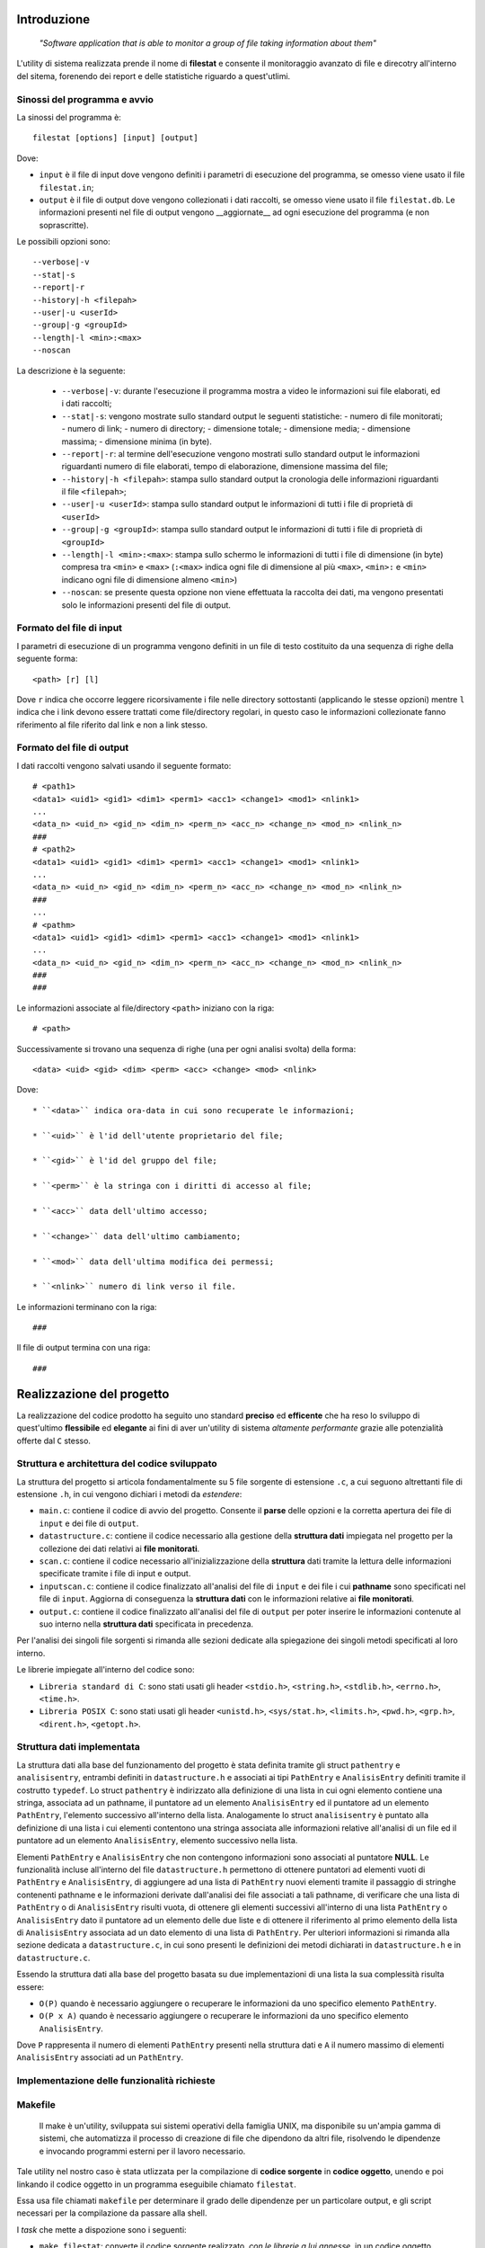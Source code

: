 Introduzione
=====================================
    *"Software application that is able to monitor a group of file taking information about them"*

L'utility di sistema realizzata prende il nome di **filestat** e consente il monitoraggio avanzato di 
file e direcotry all'interno del sitema, forenendo dei report e delle statistiche riguardo a quest'utlimi.

Sinossi del programma e avvio
------------------------------------

La sinossi del programma è::
    
    filestat [options] [input] [output]

Dove:

* ``input`` è il file di input dove vengono definiti i parametri di esecuzione del programma, se omesso viene usato il file ``filestat.in``;

* ``output`` è il file di output dove vengono collezionati i dati raccolti, se omesso viene usato il file ``filestat.db``. Le informazioni presenti nel file di output vengono __aggiornate__ ad ogni esecuzione del programma (e non soprascritte). 

Le possibili opzioni sono::

    --verbose|-v
    --stat|-s
    --report|-r
    --history|-h <filepah>
    --user|-u <userId>
    --group|-g <groupId>
    --length|-l <min>:<max>
    --noscan

La descrizione è la seguente:
    
    * ``--verbose|-v``: durante l'esecuzione il programma mostra a video le informazioni sui file elaborati, ed i dati raccolti;
    
    * ``--stat|-s``: vengono mostrate sullo standard output le seguenti statistiche:
      - numero di file monitorati;
      - numero di link;
      - numero di directory;
      - dimensione totale;
      - dimensione media;
      - dimensione massima;
      - dimensione minima (in byte). 
    
    * ``--report|-r``: al termine dell'esecuzione vengono mostrati sullo standard output le informazioni riguardanti numero di file elaborati, tempo di elaborazione, dimensione massima del file;
    
    * ``--history|-h <filepah>``: stampa sullo standard output la cronologia delle informazioni riguardanti il file ``<filepah>``;
    
    * ``--user|-u <userId>``: stampa sullo standard output le informazioni di tutti i file di proprietà di ``<userId>``
    
    * ``--group|-g <groupId>``: stampa sullo standard output le informazioni di tutti i file di proprietà di ``<groupId>``
    
    * ``--length|-l <min>:<max>``: stampa sullo schermo le informazioni di tutti i file di dimensione (in byte) compresa tra ``<min>`` e ``<max>`` (``:<max>`` indica ogni file di dimensione al più ``<max>``, ``<min>:`` e ``<min>`` indicano ogni file di dimensione almeno ``<min>``)
    
    * ``--noscan``: se presente questa opzione non viene effettuata la raccolta dei dati, ma vengono presentati solo le informazioni presenti del file di output.  

Formato del file di input
----------------------------

I parametri di esecuzione di un programma vengono definiti in un file di testo costituito da una sequenza di righe della seguente forma::

    <path> [r] [l]

Dove ``r`` indica che occorre leggere ricorsivamente i file nelle directory sottostanti (applicando le stesse opzioni) mentre ``l`` indica che i link devono essere trattati come file/directory regolari, in questo caso le informazioni collezionate fanno riferimento al file riferito dal link e non a link stesso.

Formato del file di output
----------------------------

I dati raccolti vengono salvati usando il seguente formato::

    # <path1>
    <data1> <uid1> <gid1> <dim1> <perm1> <acc1> <change1> <mod1> <nlink1>
    ...
    <data_n> <uid_n> <gid_n> <dim_n> <perm_n> <acc_n> <change_n> <mod_n> <nlink_n>
    ###
    # <path2>
    <data1> <uid1> <gid1> <dim1> <perm1> <acc1> <change1> <mod1> <nlink1>
    ...
    <data_n> <uid_n> <gid_n> <dim_n> <perm_n> <acc_n> <change_n> <mod_n> <nlink_n>
    ###
    ...
    # <pathm>
    <data1> <uid1> <gid1> <dim1> <perm1> <acc1> <change1> <mod1> <nlink1>
    ...
    <data_n> <uid_n> <gid_n> <dim_n> <perm_n> <acc_n> <change_n> <mod_n> <nlink_n>
    ###
    ###

Le informazioni associate al file/directory ``<path>`` iniziano con la riga::
    
    # <path>

Successivamente si trovano una sequenza di righe (una per ogni analisi svolta) della forma::

    <data> <uid> <gid> <dim> <perm> <acc> <change> <mod> <nlink>


Dove::

  * ``<data>`` indica ora-data in cui sono recuperate le informazioni;
  
  * ``<uid>`` è l'id dell'utente proprietario del file;
  
  * ``<gid>`` è l'id del gruppo del file;
  
  * ``<perm>`` è la stringa con i diritti di accesso al file;
  
  * ``<acc>`` data dell'ultimo accesso;
  
  * ``<change>`` data dell'ultimo cambiamento;
  
  * ``<mod>`` data dell'ultima modifica dei permessi;
  
  * ``<nlink>`` numero di link verso il file.

Le informazioni terminano con la riga::

    ###

Il file di output termina con una riga::

    ###

Realizzazione del progetto
=====================================

La realizzazione del codice prodotto ha seguito uno standard **preciso** ed **efficente** che ha reso lo sviluppo di quest'ultimo **flessibile** ed **elegante** ai fini
di aver un'utility di sistema *altamente performante* grazie alle potenzialità offerte dal ``C`` stesso.

Struttura e architettura del codice sviluppato
-----------------------------------------------
La struttura del progetto si articola fondamentalmente su 5 file sorgente di estensione ``.c``, a cui seguono altrettanti file di estensione ``.h``, in cui vengono dichiari i metodi da *estendere*:

* ``main.c``: contiene il codice di avvio del progetto. Consente il **parse** delle opzioni e la corretta apertura dei file di ``input`` e dei file di ``output``.

* ``datastructure.c``: contiene il codice necessario alla gestione della **struttura dati** impiegata nel progetto per la collezione dei dati relativi ai **file monitorati**.

* ``scan.c``: contiene il codice necessario all'inizializzazione della **struttura** dati tramite la lettura delle informazioni specificate tramite i file di input e output.

* ``inputscan.c``: contiene il codice finalizzato all'analisi del file di ``input`` e dei file i cui **pathname** sono specificati nel file di ``input``. Aggiorna di conseguenza la **struttura dati** con le informazioni relative ai **file monitorati**.

* ``output.c``: contiene il codice finalizzato all'analisi del file di ``output`` per poter inserire le informazioni contenute al suo interno nella **struttura dati** specificata in precedenza. 

Per l'analisi dei singoli file sorgenti si rimanda alle sezioni dedicate alla spiegazione dei singoli metodi specificati al loro interno. 

Le librerie impiegate all'interno del codice sono:

* ``Libreria standard di C``: sono stati usati gli header ``<stdio.h>``, ``<string.h>``, ``<stdlib.h>``, ``<errno.h>``, ``<time.h>``.

* ``Libreria POSIX C``: sono stati usati gli header ``<unistd.h>``, ``<sys/stat.h>``, ``<limits.h>``, ``<pwd.h>``, ``<grp.h>``, ``<dirent.h>``, ``<getopt.h>``.

Struttura dati implementata
-----------------------------
La struttura dati alla base del funzionamento del progetto è stata definita tramite gli struct ``pathentry`` e ``analisisentry``, entrambi definiti in ``datastructure.h`` e associati
ai tipi ``PathEntry`` e ``AnalisisEntry`` definiti tramite il costrutto ``typedef``.
Lo struct ``pathentry`` è indirizzato alla definizione di una lista in cui ogni elemento contiene una stringa, associata ad un pathname, il puntatore ad un elemento ``AnalisisEntry``
ed il puntatore ad un elemento ``PathEntry``, l'elemento successivo all'interno della lista. Analogamente lo struct ``analisisentry`` è puntato alla definizione di una lista i cui elementi
contentono una stringa associata alle informazioni relative all'analisi di un file ed il puntatore ad un elemento ``AnalisisEntry``, elemento successivo nella lista. 

Elementi ``PathEntry`` e ``AnalisisEntry`` che non contengono informazioni sono associati al puntatore **NULL**. 
Le funzionalità incluse all'interno del file ``datastructure.h`` permettono di ottenere puntatori ad elementi vuoti di ``PathEntry`` e ``AnalisisEntry``, di aggiungere ad una lista di ``PathEntry``
nuovi elementi tramite il passaggio di stringhe contenenti pathname e le informazioni derivate dall'analisi dei file associati a tali pathname, di verificare che una lista di ``PathEntry`` 
o di ``AnalisisEntry`` risulti vuota, di ottenere gli elementi successivi all'interno di una lista ``PathEntry`` o ``AnalisisEntry`` dato il puntatore ad un elemento delle due liste e di ottenere 
il riferimento al primo elemento della lista di ``AnalisisEntry`` associata ad un dato elemento di una lista di ``PathEntry``. 
Per ulteriori informazioni si rimanda alla sezione dedicata a ``datastructure.c``, in cui sono presenti le definizioni dei metodi dichiarati in ``datastructure.h`` e in ``datastructure.c``. 

Essendo la struttura dati alla base del progetto basata su due implementazioni di una lista la sua complessità risulta essere:
 
* ``O(P)`` quando è necessario aggiungere o recuperare le informazioni da uno specifico elemento ``PathEntry``.

* ``O(P x A)`` quando è necessario aggiungere o recuperare le informazioni da uno specifico elemento ``AnalisisEntry``.

Dove ``P`` rappresenta il numero di elementi ``PathEntry`` presenti nella struttura dati e ``A`` il numero massimo di elementi ``AnalisisEntry`` associati ad un ``PathEntry``.  

Implementazione delle funzionalità richieste
---------------------------------------------








Makefile
-----------------------------------------

    Il make è un'utility, sviluppata sui sistemi operativi della famiglia UNIX, ma disponibile su un'ampia gamma di sistemi, che automatizza 
    il processo di creazione di file che dipendono da altri file, risolvendo le dipendenze e invocando programmi esterni per il lavoro necessario.

Tale utility nel nostro caso è stata utlizzata per la compilazione di **codice sorgente** in **codice oggetto**, unendo e poi linkando il codice oggetto 
in un programma eseguibile chiamato ``filestat``. 

Essa usa file chiamati ``makefile`` per determinare il grado delle dipendenze per un particolare output, e gli script 
necessari per la compilazione da passare alla shell.

I *task* che mette a dispozione sono i seguenti:

* ``make filestat``: converte il codice sorgente realizzato, *con le librerie a lui annesse*, in un codice oggetto eseguibile lanciando il comando ``./filestat``

* ``make clean``: elimina il contenuto delle directory indicate al suo interno per ottenere sempre un ambiente di lavoro pulito e privo di file obsoleti

* ``make test``: generazione della cartella principale ``folder_testing`` in grado di dare all'utente **la possibilità** di testare il corretto funzionamento dell'utility ``filestat``

Test relativi al corretto funzionamento
------------------------------------------

Per avere una stima rispetto al corretto funzionamento del codice sono stati effettuati, in primo luogo,
dei test molto *spartani* mediante i comandi ``ls -l``, ``du -sh file_path`` e utilizzando l'*explorer* di sistema fornito dall'OS.

Quest'ultimi ci restituivano infatti le informazioni **corrette** rispetto ai dati che analizzavamo, e in 
maniera banale, li confrontavamo con quelli che l'utility produceva. Una volta confermato il corretto funzionamento
dell'utility si è deciso quindi di produrre una script per ``bash`` che fosse in grado di generare in maniera del tutto
casuale file, link e directory, che a loro volta contenevano altrettanti elementi, per testare in maniera definitiva
l'utility stessa e dimostrare in maniera oggettiva il suo funzionamento.

Da questa premessa nasce infatti ``folder_testing.sh``.

Lo script in questione, disponibile all'interno della main direcotry del progetto, attinge a risorse di sistema localizzate 
in ``/dev/urandom`` per produrre dei contenuti di natura **random** relativi ai nomi dei file e delle directory e 
per popolare il loro contenuto.

L'esecuzione di tale script quindi genera una ``sub folder`` ``folder_testing`` al cui interno sarà possibile
trovare i file *(e le direcotry)* nati da tale generazione.

Per avviare tale processo sarà necessario lanciare il comando::

    make test

Infatti all'interno del **Makefile** di cui si è parlato nella sezione relativa a codesto argomento è possibile reperire tale informazione.

È interessante poi vedere come l'implementazione e il lancio di tale script produca subito un risultato tangibile che attesti il numero di file
e directory generate, così come il numero di link presenti e in particolar modo la somma complessiva del peso di tali file.

Di seguito è possibile apprezzare la bontà e la comodità di tale script::

    ./folder_testing
    ├── [       4096]  ICcJo
    │   ├── [       4096]  2ymehX
    │   │   └── [       4096]  QP
    │   │       ├── [       4026]  8qR1g46s.bin
    │   │       ├── [      16086]  bdkx0.bin
    │   │       └── [       3837]  ezK6fiUW3dAR.bin
    │   ├── [       4096]  87
    │   │   ├── [       4096]  QP
    │   │   ├── [       2109]  tdzY.bin
    │   │   └── [      16310]  YpdiX.bin
    │   └── [       4096]  JmqQ
    │       └── [       4096]  QP
    │           ├── [       3652]  Prdg0.bin
    │           └── [        861]  yMutQoBsI.bin
    ├── [       4096]  Si1
    │   ├── [       4096]  Aw
    │   │   ├── [       4096]  0BxaN
    │   │   │   ├── [       6707]  nq.bin
    │   │   │   └── [      11253]  pWIsm.bin
    │   │   ├── [       4096]  aG
    │   │   │   └── [       9555]  ZbioiWDOw.bin
    │   │   ├── [       4096]  h3n1
    │   │   │   └── [       2694]  8m.bin
    │   │   ├── [       4096]  rFes
    │   │   │   ├── [      19273]  RRP.bin
    │   │   │   └── [       8035]  YpaCzp.bin
    │   │   └── [        677]  QT0Dwlb3.bin
    │   ├── [       4096]  fkXD
    │   │   ├── [       4096]  0BxaN
    │   │   │   └── [       2503]  aIqEChA.bin
    │   │   ├── [       4096]  aG
    │   │   │   └── [       1507]  G5MF0.bin
    │   │   ├── [       4096]  h3n1
    │   │   │   └── [       3017]  1YF3kYej9P.bin
    │   │   ├── [       4096]  rFes
    │   │   ├── [       6573]  07b.bin
    │   │   └── [       3764]  qBbF.bin
    │   ├── [       4096]  l jPwu3
    │   │   ├── [       4096]  0BxaN
    │   │   │   ├── [       9030]  h5FDXIsn.bin
    │   │   │   └── [       2658]  XomM4.bin
    │   │   ├── [       4096]  aG
    │   │   │   ├── [       2980]  QUWYJY.bin
    │   │   │   └── [      10209]  RgziPE7jj.bin
    │   │   ├── [       4096]  h3n1
    │   │   │   └── [       3405]  xKFZ6j.bin
    │   │   ├── [       4096]  rFes
    │   │   │   ├── [      11185]  17s.bin
    │   │   │   └── [       6144]  uJW1U.bin
    │   │   ├── [       8663]  Df8rs.bin
    │   │   └── [      12494]  Vqo8R.bin
    │   ├── [       4096]  M F
    │   │   ├── [       4096]  0BxaN
    │   │   │   └── [      14186]  rCt35X.bin
    │   │   ├── [       4096]  aG
    │   │   │   └── [        359]  j0Bl7jx.bin
    │   │   ├── [       4096]  h3n1
    │   │   │   ├── [      17973]  SE4XX8ExlK.bin
    │   │   │   └── [       4964]  sfiq0Q.bin
    │   │   └── [       4096]  rFes
    │   │       └── [      13436]  P9hWuujV.bin
    │   ├── [       1663]  G6G0n8W7.bin
    │   └── [      10078]  RjpHS.bin
    ├── [          7]  link_0 -> Mru.bin
    └── [       5795]  Mru.bin

    28 directories, 37 files
    Dimensione totale dei file: 376452      ./folder_testing

Dopo aver lanciato tale comando infatti basterà modificare il percorso da analizzare all'interno del file di input fornito
per poi confrontarle con quelle restitutire dall'utility prodotta. 


